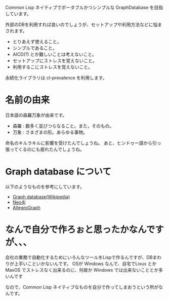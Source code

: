 Common Lisp ネイティブでポータブルかつシンプルな GraphDatabase を目指しています。

外部のDBを利用すれば良いのでしょうが、セットアップや利用方法などに悩まされます。
- とりあえず使えること。
- シンプルであること。
- AICD(?) とか難しいことは考えないこと。
- セットアップにストレスを覚えないこと。
- 利用するこにストレスを覚えないこと。

永続化ライブラリは cl-prevalence を利用します。


* 名前の由来

日本語の森羅万象が由来です。
- 森羅 : 数多く並びつらなること。また，そのもの。
- 万象 : さまざまの形。あらゆる事物。

命名のキルラキルに影響を受けたんでしょうね。
あと、ヒンドゥー語から引っ張ってくるのにも疲れたんでしょうね。


* Graph database について
以下のようなものを参考にしています。
- [[http://en.wikipedia.org/wiki/Graph_database][Graph database(Wikipedia)]]
- [[http://www.neo4j.org/][Neo4j]]
- [[http://franz.com/agraph/allegrograph/][AllegroGraph]]


* なんで自分で作ろぉと思ったかなんですが、、、
会社の業務で自動化するためにいろんなツールをLispで作るんですが、DBまわりが上手いこといかないんです。
OSが Windows なんで、自宅でLixux とか MaxOS でストレスなく出来るのに、何故か Windows では出来ないこととか多いんです

なので、Common Lisp ネイティブなものを自分で作ってしまおうという所がなんです。



